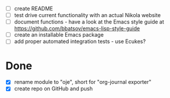 - [ ] create README
- [ ] test drive current functionality with an actual Nikola website
- [ ] document functions - have a look at the Emacs style guide at https://github.com/bbatsov/emacs-lisp-style-guide
- [ ] create an installable Emacs package
- [ ] add proper automated integration tests - use Ecukes?

* Done
- [X] rename module to "oje", short for "org-journal exporter"
- [X] create repo on GitHub and push
